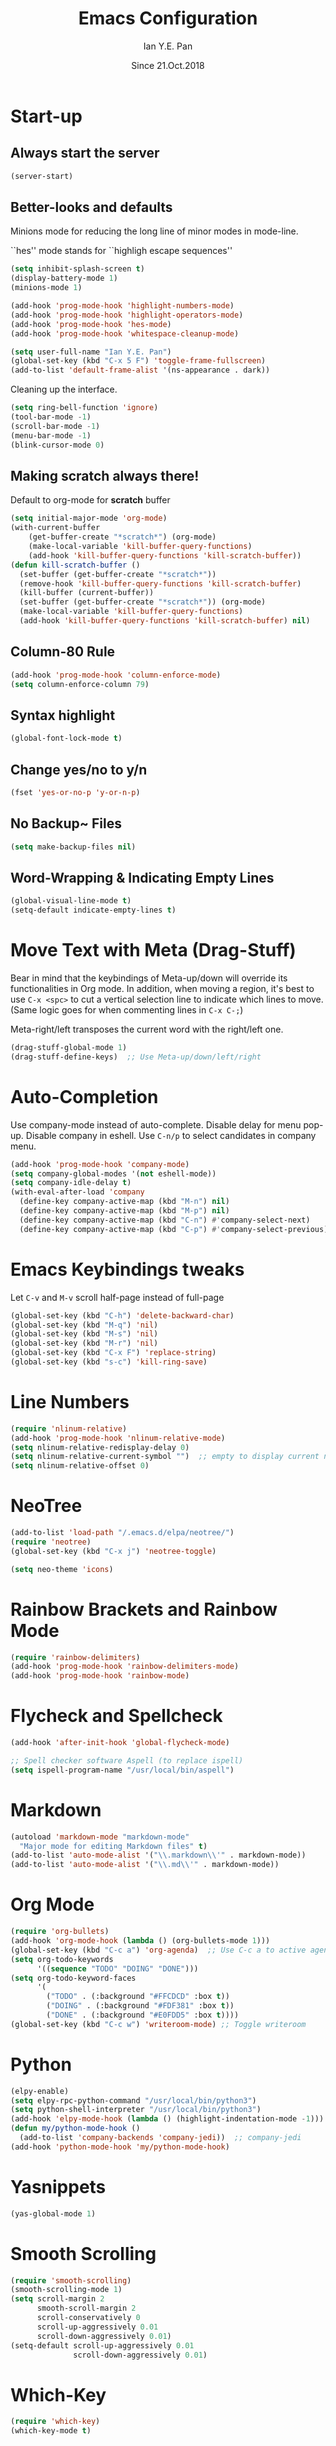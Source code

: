 #+Title: Emacs Configuration
#+Author: Ian Y.E. Pan
#+Date: Since 21.Oct.2018
* Start-up
** Always start the server
#+BEGIN_SRC emacs-lisp
  (server-start)
#+END_SRC
** Better-looks and defaults
Minions mode for reducing the long line of minor modes in mode-line.

``hes'' mode stands for ``highligh escape sequences''
#+BEGIN_SRC emacs-lisp
  (setq inhibit-splash-screen t)
  (display-battery-mode 1)
  (minions-mode 1)

  (add-hook 'prog-mode-hook 'highlight-numbers-mode)
  (add-hook 'prog-mode-hook 'highlight-operators-mode)
  (add-hook 'prog-mode-hook 'hes-mode)
  (add-hook 'prog-mode-hook 'whitespace-cleanup-mode)

  (setq user-full-name "Ian Y.E. Pan")
  (global-set-key (kbd "C-x 5 F") 'toggle-frame-fullscreen)
  (add-to-list 'default-frame-alist '(ns-appearance . dark))
#+END_SRC
Cleaning up the interface.
#+BEGIN_SRC emacs-lisp
  (setq ring-bell-function 'ignore)
  (tool-bar-mode -1)
  (scroll-bar-mode -1)
  (menu-bar-mode -1)
  (blink-cursor-mode 0)
#+END_SRC
** Making *scratch* always there!
Default to org-mode for *scratch* buffer
#+BEGIN_SRC emacs-lisp
  (setq initial-major-mode 'org-mode)
  (with-current-buffer
      (get-buffer-create "*scratch*") (org-mode)
      (make-local-variable 'kill-buffer-query-functions)
      (add-hook 'kill-buffer-query-functions 'kill-scratch-buffer))
  (defun kill-scratch-buffer ()
    (set-buffer (get-buffer-create "*scratch*"))
    (remove-hook 'kill-buffer-query-functions 'kill-scratch-buffer)
    (kill-buffer (current-buffer))
    (set-buffer (get-buffer-create "*scratch*")) (org-mode)
    (make-local-variable 'kill-buffer-query-functions)
    (add-hook 'kill-buffer-query-functions 'kill-scratch-buffer) nil)
#+END_SRC
** Column-80 Rule
#+BEGIN_SRC emacs-lisp
(add-hook 'prog-mode-hook 'column-enforce-mode)
(setq column-enforce-column 79)
#+END_SRC
** Syntax highlight
#+BEGIN_SRC emacs-lisp
  (global-font-lock-mode t)
#+END_SRC
** Change yes/no to y/n
#+BEGIN_SRC emacs-lisp
  (fset 'yes-or-no-p 'y-or-n-p)
#+END_SRC
** No Backup~ Files
#+BEGIN_SRC emacs-lisp
  (setq make-backup-files nil)
#+END_SRC
** Word-Wrapping & Indicating Empty Lines
#+BEGIN_SRC emacs-lisp
  (global-visual-line-mode t)
  (setq-default indicate-empty-lines t)
#+END_SRC
* Move Text with Meta (Drag-Stuff)
Bear in mind that the keybindings of Meta-up/down will override its functionalities in Org mode. In addition, when moving a region, it's best to use ~C-x <spc>~ to cut a vertical selection line to indicate which lines to move. (Same logic goes for when commenting lines in ~C-x C-;~)

Meta-right/left transposes the current word with the right/left one.
#+BEGIN_SRC emacs-lisp
  (drag-stuff-global-mode 1)
  (drag-stuff-define-keys)  ;; Use Meta-up/down/left/right
#+END_SRC
* Auto-Completion
Use company-mode instead of auto-complete. Disable delay for menu pop-up. Disable company in eshell. Use ~C-n/p~ to select candidates in company menu.
#+BEGIN_SRC emacs-lisp
  (add-hook 'prog-mode-hook 'company-mode)
  (setq company-global-modes '(not eshell-mode))
  (setq company-idle-delay t)
  (with-eval-after-load 'company
    (define-key company-active-map (kbd "M-n") nil)
    (define-key company-active-map (kbd "M-p") nil)
    (define-key company-active-map (kbd "C-n") #'company-select-next)
    (define-key company-active-map (kbd "C-p") #'company-select-previous))
#+END_SRC
* Emacs Keybindings tweaks
Let ~C-v~ and ~M-v~ scroll half-page instead of full-page
#+BEGIN_SRC emacs-lisp
  (global-set-key (kbd "C-h") 'delete-backward-char)
  (global-set-key (kbd "M-q") 'nil)
  (global-set-key (kbd "M-s") 'nil)
  (global-set-key (kbd "M-r") 'nil)
  (global-set-key (kbd "C-x F") 'replace-string)
  (global-set-key (kbd "s-c") 'kill-ring-save)
    #+END_SRC
* Line Numbers
#+BEGIN_SRC emacs-lisp
  (require 'nlinum-relative)
  (add-hook 'prog-mode-hook 'nlinum-relative-mode)
  (setq nlinum-relative-redisplay-delay 0)
  (setq nlinum-relative-current-symbol "")  ;; empty to display current number
  (setq nlinum-relative-offset 0)
#+END_SRC
* NeoTree
#+BEGIN_SRC emacs-lisp
  (add-to-list 'load-path "/.emacs.d/elpa/neotree/")
  (require 'neotree)
  (global-set-key (kbd "C-x j") 'neotree-toggle)

  (setq neo-theme 'icons)
#+END_SRC
* Rainbow Brackets and Rainbow Mode
#+BEGIN_SRC emacs-lisp
  (require 'rainbow-delimiters)
  (add-hook 'prog-mode-hook 'rainbow-delimiters-mode)
  (add-hook 'prog-mode-hook 'rainbow-mode)
#+END_SRC
* Flycheck and Spellcheck
#+BEGIN_SRC emacs-lisp
  (add-hook 'after-init-hook 'global-flycheck-mode)

  ;; Spell checker software Aspell (to replace ispell)
  (setq ispell-program-name "/usr/local/bin/aspell")
#+END_SRC
* Markdown
#+BEGIN_SRC emacs-lisp
  (autoload 'markdown-mode "markdown-mode"
    "Major mode for editing Markdown files" t)
  (add-to-list 'auto-mode-alist '("\\.markdown\\'" . markdown-mode))
  (add-to-list 'auto-mode-alist '("\\.md\\'" . markdown-mode))
#+END_SRC

* Org Mode
#+BEGIN_SRC emacs-lisp
  (require 'org-bullets)
  (add-hook 'org-mode-hook (lambda () (org-bullets-mode 1)))
  (global-set-key (kbd "C-c a") 'org-agenda)  ;; Use C-c a to active agenda
  (setq org-todo-keywords
        '((sequence "TODO" "DOING" "DONE")))
  (setq org-todo-keyword-faces
        '(
          ("TODO" . (:background "#FFCDCD" :box t))
          ("DOING" . (:background "#FDF381" :box t))
          ("DONE" . (:background "#E0FDD5" :box t))))
  (global-set-key (kbd "C-c w") 'writeroom-mode) ;; Toggle writeroom
#+END_SRC
* Python
#+BEGIN_SRC emacs-lisp
  (elpy-enable)
  (setq elpy-rpc-python-command "/usr/local/bin/python3")
  (setq python-shell-interpreter "/usr/local/bin/python3")
  (add-hook 'elpy-mode-hook (lambda () (highlight-indentation-mode -1)))
  (defun my/python-mode-hook ()
    (add-to-list 'company-backends 'company-jedi))  ;; company-jedi
  (add-hook 'python-mode-hook 'my/python-mode-hook)
#+END_SRC
* Yasnippets
#+BEGIN_SRC emacs-lisp
  (yas-global-mode 1)
#+END_SRC
* Smooth Scrolling
#+BEGIN_SRC emacs-lisp
  (require 'smooth-scrolling)
  (smooth-scrolling-mode 1)
  (setq scroll-margin 2
        smooth-scroll-margin 2
        scroll-conservatively 0
        scroll-up-aggressively 0.01
        scroll-down-aggressively 0.01)
  (setq-default scroll-up-aggressively 0.01
                scroll-down-aggressively 0.01)
#+END_SRC
* Which-Key
#+BEGIN_SRC emacs-lisp
  (require 'which-key)
  (which-key-mode t)
#+END_SRC
* Indentation
#+BEGIN_SRC emacs-lisp
  (setq-default tab-width 2)
  (defvaralias 'c-basic-offset 'tab-width)
  ;; (defvaralias 'cperl-indent-level 'tab-width)
  (setq-default indent-tabs-mode nil) ;; Always use spaces
  (setq js-indent-level 2)
  (setq c-default-style '((java-mode . "java") (other . "gnu")))
  (defun newline-and-push-brace () "`newline-and-indent', but bracket aware."
         (interactive)
         (insert "\n")
         (when (looking-at "}")
           (insert "\n")
           (indent-according-to-mode)
           (forward-line -1))
         (indent-according-to-mode)

         (when (looking-at ")")
           (insert "\n")
           (indent-according-to-mode)
           (forward-line -1))
         (indent-according-to-mode)

         (when (looking-at "]")
           (insert "\n")
           (indent-according-to-mode)
           (forward-line -1))
         (indent-according-to-mode))
  (global-set-key (kbd "RET") 'newline-and-push-brace)
  (require 'auto-indent-mode)
#+END_SRC
* Vimrc Mode
#+BEGIN_SRC emacs-lisp
  (require 'vimrc-mode)
  (add-to-list 'auto-mode-alist '("\\.vim\\(rc\\)?\\'" . vimrc-mode))
#+END_SRC
* Hungry Delete
Deleting a whitespace character will delete all whitespace until the next non-whitespace character.
#+BEGIN_SRC emacs-lisp
  (require 'hungry-delete)
  (global-hungry-delete-mode)
#+END_SRC
* Smart Parentheses
#+BEGIN_SRC emacs-lisp
  (smartparens-global-mode 1)
  (setq show-paren-delay 0)
  (show-paren-mode 1)
#+END_SRC
* LaTeX
#+BEGIN_SRC emacs-lisp
  ;; In order for 'pdflatex' to work. Also had to export PATH from .zshrc
  (setenv "PATH" (concat "/usr/texbin:/Library/TeX/texbin:" (getenv "PATH")))
  (setq exec-path (append '("/usr/texbin" "/Library/TeX/texbin") exec-path))

  ;; Colourful Org LaTeX Code Blocks
  (require 'ox-latex)
  (add-to-list 'org-latex-packages-alist '("" "minted"))
  (setq org-latex-listings 'minted)
  (setq org-latex-pdf-process
        '("pdflatex -shell-escape -interaction nonstopmode -output-directory %o %f"))
  (setq org-latex-minted-options '(("linenos=true")))
#+END_SRC
* Avy-easymotion
#+BEGIN_SRC emacs-lisp
  (global-set-key (kbd "C-;") 'avy-goto-word-1)
  (setq avy-keys '(?a ?b ?c ?y ?e ?w ?g ?h ?i ?j ?x ?m ?n ?o ?p ?q ?r ?s ?t ?u ?v ?f ?k ?d ?l))
#+END_SRC
* Ido
#+BEGIN_SRC emacs-lisp
  (setq ido-enable-flex-matching t)
  (setq ido-everywhere t)
  (require 'ido-vertical-mode)
  (ido-mode 1)
  (ido-vertical-mode 1)
  (setq ido-vertical-define-keys 'C-n-and-C-p-only)
  (require 'flx-ido)
  (flx-ido-mode 1)
  (setq ido-enable-flex-matching t)
#+END_SRC
* Smex
#+BEGIN_SRC emacs-lisp
  (require 'smex)
  (global-set-key (kbd "M-x") 'smex)
#+END_SRC
* Eshell
#+BEGIN_SRC emacs-lisp
;;  (global-set-key (kbd "<M-return>") 'eshell)
  (require 'esh-autosuggest)  ;; Fish-like autosuggestion
  (add-hook 'eshell-mode-hook #'esh-autosuggest-mode)
  (eshell-git-prompt-use-theme 'powerline)

  ;; The 'clear' command
  (defun eshell/clear ()
    "Clear the eshell buffer to the top."
    (interactive)
    (let ((inhibit-read-only t))
      (erase-buffer)))
  (global-set-key (kbd "C-8") 'eshell-previous-input)
  (global-set-key (kbd "C-9") 'eshell-next-input)

  ;; To let eshell use brew-installed commands
  (setenv "PATH" (concat "/usr/local/bin/" ":" (getenv "PATH")))
  (setq exec-path (append '("/usr/local/bin/") exec-path))
  ;; Eshell aliases
  (defalias 'ff 'find-file)
#+END_SRC
* Emmet
#+BEGIN_SRC emacs-lisp
  (require 'emmet-mode)
  (add-hook 'html-mode-hook 'emmet-mode)
  (add-hook 'css-mode-hook 'emmet-mode)
  (add-hook 'js-mode-hook 'emmet-mode)
  (add-hook 'js-jsx-mode-hook 'emmet-mode)
#+END_SRC
* JavaScript
#+BEGIN_SRC emacs-lisp
  ;; (add-to-list 'auto-mode-alist '("\\.js\\'" . js2-mode))
  (add-to-list 'auto-mode-alist '("\\.jsx?\\'" . js-jsx-mode))
  ;; (add-hook 'js2-mode-hook #'js2-imenu-extras-mode)
  (require 'prettier-js)
  (setq prettier-js-args '("--bracket-spacing" "true"
                           "--jsx-bracket-same-line" "true"))
#+END_SRC
* Dired
#+BEGIN_SRC emacs-lisp
  (put 'dired-find-alternate-file 'disabled nil)
  (add-hook 'dired-mode-hook (lambda () (define-key dired-mode-map (kbd "RET")
                                          'dired-find-alternate-file)))
#+END_SRC
** Dired Sidebar
#+BEGIN_SRC emacs-lisp
  (global-set-key (kbd "C-x D") 'ido-dired) ;; The actual dired-mode
  (global-set-key (kbd "C-x d") 'dired-sidebar-toggle-sidebar)
#+END_SRC
* Registers
#+BEGIN_SRC emacs-lisp
  (set-register ?e (cons 'file "~/.emacs.d/init.el"))
  (set-register ?o (cons 'file "~/.emacs.d/config.org"))
  (set-register ?c (cons 'file "~/.emacs.d/custom.el"))
  (set-register ?r (cons 'file "~/.emacs.d/themes/tronlegacy-theme.el"))
  (set-register ?t (cons 'file "~/todo.org"))
#+END_SRC
* Magit
#+BEGIN_SRC emacs-lisp
  (global-set-key (kbd "C-x g") 'magit-status)
#+END_SRC
* Comparing files
#+BEGIN_SRC emacs-lisp
  (global-set-key (kbd "C-c d") 'diff)
  (global-set-key (kbd "C-c e") 'ediff)
  (global-set-key (kbd "C-c D") 'diff-buffer-with-file)
  (global-set-key (kbd "C-c E") 'ediff-current-file)
  (eval-after-load 'diff-mode
    '(progn
       (set-face-foreground 'diff-added "#355531")
       (set-face-background 'diff-added "#dcffdd")
       (set-face-foreground 'diff-removed "#553333")
       (set-face-background 'diff-removed "#ffdddc")))
#+END_SRC
* Transparency
#+BEGIN_SRC emacs-lisp
  (defun toggle-transparency ()
    (interactive)
    (let ((alpha (frame-parameter nil 'alpha)))
      (set-frame-parameter
       nil 'alpha
       (if (eql (cond ((numberp alpha) alpha)
                      ((numberp (cdr alpha)) (cdr alpha))
                      ((numberp (cadr alpha)) (cadr alpha))) 100)
           '(75 . 75) '(100 . 100)))))
  (global-set-key (kbd "C-c t") 'toggle-transparency)
#+END_SRC
* Views and Windows
** Toggle View
#+BEGIN_SRC emacs-lisp
  (defun toggle-window-split ()
    (interactive)
    (if (= (count-windows) 2)
        (let* ((this-win-buffer (window-buffer))
               (next-win-buffer (window-buffer (next-window)))
               (this-win-edges (window-edges (selected-window)))
               (next-win-edges (window-edges (next-window)))
               (this-win-2nd (not (and (<= (car this-win-edges)
                                           (car next-win-edges))
                                       (<= (cadr this-win-edges)
                                           (cadr next-win-edges)))))
               (splitter
                (if (= (car this-win-edges)
                       (car (window-edges (next-window))))
                    'split-window-horizontally
                  'split-window-vertically)))
          (delete-other-windows)
          (let ((first-win (selected-window)))
            (funcall splitter)
            (if this-win-2nd (other-window 1))
            (set-window-buffer (selected-window) this-win-buffer)
            (set-window-buffer (next-window) next-win-buffer)
            (select-window first-win)
            (if this-win-2nd (other-window 1))))))
  (global-set-key (kbd "C-x 4 5") 'toggle-window-split)
#+END_SRC
** Split window and follow
#+BEGIN_SRC emacs-lisp
  (defun split-and-follow-horizontally ()
    (interactive)
    (split-window-below)
    (balance-windows)
    (other-window 1))
  (global-set-key (kbd "C-x 2") 'split-and-follow-horizontally)
  (defun split-and-follow-vertically ()
    (interactive)
    (split-window-right)
    (balance-windows)
    (other-window 1))
  (global-set-key (kbd "C-x 3") 'split-and-follow-vertically)
#+END_SRC
* Expand-Region
#+BEGIN_SRC emacs-lisp
  (global-set-key (kbd "C-=") 'er/expand-region)
  (global-set-key (kbd "C--") 'er/contract-region)
#+END_SRC
* Multiple-cursors
#+BEGIN_SRC emacs-lisp
  (require 'multiple-cursors)
  (global-set-key (kbd "C-S-c C-S-c") 'mc/edit-lines)
  (global-set-key (kbd "C->") 'mc/mark-next-like-this)
  (global-set-key (kbd "C-<") 'mc/mark-previous-like-this)
  (global-set-key (kbd "C-c C-<") 'mc/mark-all-like-this)
  (define-key mc/keymap (kbd "<return>") nil)
#+END_SRC
* Self-Defined Macros
#+BEGIN_SRC emacs-lisp
  ;; Go to end of line, forward-delete char, insert space.
  (fset 'join-lines
        (lambda (&optional arg) "Join lines the Vim style"
          (interactive "p") (kmacro-exec-ring-item '(" " 0 "%d") arg)))
  (global-set-key (kbd "C-x J") 'join-lines)
#+END_SRC
